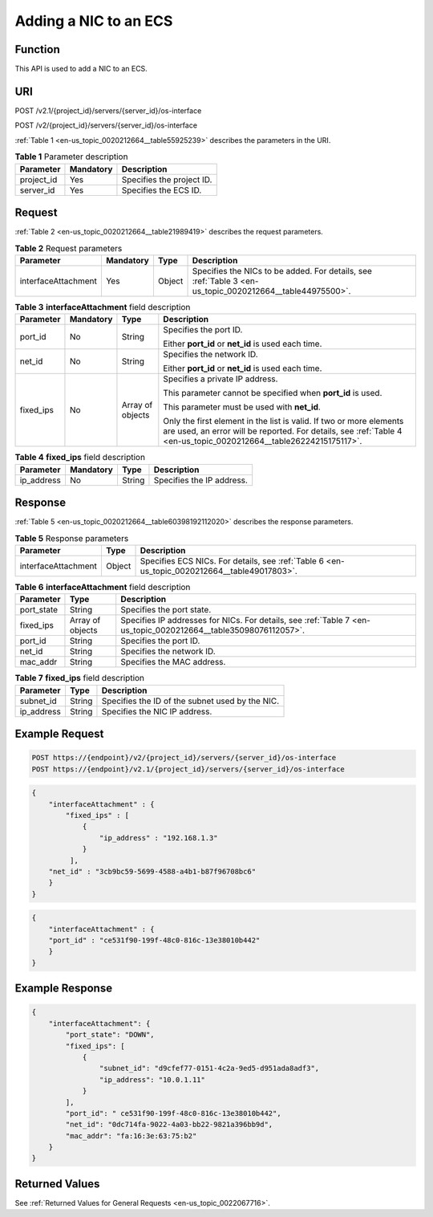 .. _en-us_topic_0020212664:

Adding a NIC to an ECS
======================

Function
--------

This API is used to add a NIC to an ECS.

URI
---

POST /v2.1/{project_id}/servers/{server_id}/os-interface

POST /v2/{project_id}/servers/{server_id}/os-interface

:ref:`Table 1 <en-us_topic_0020212664__table55925239>` describes the parameters in the URI.

.. _en-us_topic_0020212664__table55925239:

.. table:: **Table 1** Parameter description

   ========== ========= =========================
   Parameter  Mandatory Description
   ========== ========= =========================
   project_id Yes       Specifies the project ID.
   server_id  Yes       Specifies the ECS ID.
   ========== ========= =========================

Request
-------

:ref:`Table 2 <en-us_topic_0020212664__table21989419>` describes the request parameters.

.. _en-us_topic_0020212664__table21989419:

.. table:: **Table 2** Request parameters

   +---------------------+-----------+--------+----------------------------------------------------------------------------------------------------------+
   | Parameter           | Mandatory | Type   | Description                                                                                              |
   +=====================+===========+========+==========================================================================================================+
   | interfaceAttachment | Yes       | Object | Specifies the NICs to be added. For details, see :ref:`Table 3 <en-us_topic_0020212664__table44975500>`. |
   +---------------------+-----------+--------+----------------------------------------------------------------------------------------------------------+

.. _en-us_topic_0020212664__table44975500:

.. table:: **Table 3** **interfaceAttachment** field description

   +-----------------+-----------------+------------------+------------------------------------------------------------------------------------------------------------------------------------------------------------------------------------------+
   | Parameter       | Mandatory       | Type             | Description                                                                                                                                                                              |
   +=================+=================+==================+==========================================================================================================================================================================================+
   | port_id         | No              | String           | Specifies the port ID.                                                                                                                                                                   |
   |                 |                 |                  |                                                                                                                                                                                          |
   |                 |                 |                  | Either **port_id** or **net_id** is used each time.                                                                                                                                      |
   +-----------------+-----------------+------------------+------------------------------------------------------------------------------------------------------------------------------------------------------------------------------------------+
   | net_id          | No              | String           | Specifies the network ID.                                                                                                                                                                |
   |                 |                 |                  |                                                                                                                                                                                          |
   |                 |                 |                  | Either **port_id** or **net_id** is used each time.                                                                                                                                      |
   +-----------------+-----------------+------------------+------------------------------------------------------------------------------------------------------------------------------------------------------------------------------------------+
   | fixed_ips       | No              | Array of objects | Specifies a private IP address.                                                                                                                                                          |
   |                 |                 |                  |                                                                                                                                                                                          |
   |                 |                 |                  | This parameter cannot be specified when **port_id** is used.                                                                                                                             |
   |                 |                 |                  |                                                                                                                                                                                          |
   |                 |                 |                  | This parameter must be used with **net_id**.                                                                                                                                             |
   |                 |                 |                  |                                                                                                                                                                                          |
   |                 |                 |                  | Only the first element in the list is valid. If two or more elements are used, an error will be reported. For details, see :ref:`Table 4 <en-us_topic_0020212664__table26224215175117>`. |
   +-----------------+-----------------+------------------+------------------------------------------------------------------------------------------------------------------------------------------------------------------------------------------+

.. _en-us_topic_0020212664__table26224215175117:

.. table:: **Table 4** **fixed_ips** field description

   ========== ========= ====== =========================
   Parameter  Mandatory Type   Description
   ========== ========= ====== =========================
   ip_address No        String Specifies the IP address.
   ========== ========= ====== =========================

Response
--------

:ref:`Table 5 <en-us_topic_0020212664__table60398192112020>` describes the response parameters.

.. _en-us_topic_0020212664__table60398192112020:

.. table:: **Table 5** Response parameters

   +---------------------+--------+----------------------------------------------------------------------------------------------+
   | Parameter           | Type   | Description                                                                                  |
   +=====================+========+==============================================================================================+
   | interfaceAttachment | Object | Specifies ECS NICs. For details, see :ref:`Table 6 <en-us_topic_0020212664__table49017803>`. |
   +---------------------+--------+----------------------------------------------------------------------------------------------+

.. _en-us_topic_0020212664__table49017803:

.. table:: **Table 6** **interfaceAttachment** field description

   +------------+------------------+-----------------------------------------------------------------------------------------------------------------+
   | Parameter  | Type             | Description                                                                                                     |
   +============+==================+=================================================================================================================+
   | port_state | String           | Specifies the port state.                                                                                       |
   +------------+------------------+-----------------------------------------------------------------------------------------------------------------+
   | fixed_ips  | Array of objects | Specifies IP addresses for NICs. For details, see :ref:`Table 7 <en-us_topic_0020212664__table35098076112057>`. |
   +------------+------------------+-----------------------------------------------------------------------------------------------------------------+
   | port_id    | String           | Specifies the port ID.                                                                                          |
   +------------+------------------+-----------------------------------------------------------------------------------------------------------------+
   | net_id     | String           | Specifies the network ID.                                                                                       |
   +------------+------------------+-----------------------------------------------------------------------------------------------------------------+
   | mac_addr   | String           | Specifies the MAC address.                                                                                      |
   +------------+------------------+-----------------------------------------------------------------------------------------------------------------+

.. _en-us_topic_0020212664__table35098076112057:

.. table:: **Table 7** **fixed_ips** field description

   ========== ====== ===============================================
   Parameter  Type   Description
   ========== ====== ===============================================
   subnet_id  String Specifies the ID of the subnet used by the NIC.
   ip_address String Specifies the NIC IP address.
   ========== ====== ===============================================

Example Request
---------------

.. code-block::

   POST https://{endpoint}/v2/{project_id}/servers/{server_id}/os-interface
   POST https://{endpoint}/v2.1/{project_id}/servers/{server_id}/os-interface

.. code-block::

   {
       "interfaceAttachment" : {
           "fixed_ips" : [ 
               {
                   "ip_address" : "192.168.1.3"
               } 
            ],
       "net_id" : "3cb9bc59-5699-4588-a4b1-b87f96708bc6"
       }
   }

.. code-block::

   {
       "interfaceAttachment" : {
       "port_id" : "ce531f90-199f-48c0-816c-13e38010b442"
       }
   }

Example Response
----------------

.. code-block::

   {
       "interfaceAttachment": {
           "port_state": "DOWN",
           "fixed_ips": [
               {
                   "subnet_id": "d9cfef77-0151-4c2a-9ed5-d951ada8adf3",
                   "ip_address": "10.0.1.11"
               }
           ],
           "port_id": " ce531f90-199f-48c0-816c-13e38010b442",
           "net_id": "0dc714fa-9022-4a03-bb22-9821a396bb9d",
           "mac_addr": "fa:16:3e:63:75:b2"
       }
   }

Returned Values
---------------

See :ref:`Returned Values for General Requests <en-us_topic_0022067716>`.
